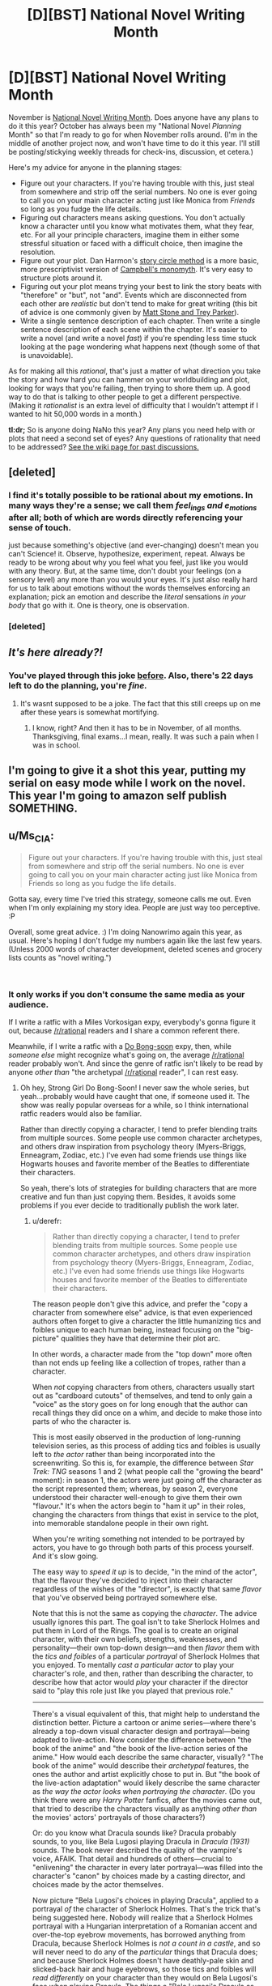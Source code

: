#+TITLE: [D][BST] National Novel Writing Month

* [D][BST] National Novel Writing Month
:PROPERTIES:
:Author: alexanderwales
:Score: 48
:DateUnix: 1539099899.0
:DateShort: 2018-Oct-09
:END:
November is [[http://nanowrimo.org/][National Novel Writing Month]]. Does anyone have any plans to do it this year? October has always been my "National Novel /Planning/ Month" so that I'm ready to go for when November rolls around. (I'm in the middle of another project now, and won't have time to do it this year. I'll still be posting/stickying weekly threads for check-ins, discussion, et cetera.)

Here's my advice for anyone in the planning stages:

- Figure out your characters. If you're having trouble with this, just steal from somewhere and strip off the serial numbers. No one is ever going to call you on your main character acting just like Monica from /Friends/ so long as you fudge the life details.
- Figuring out characters means asking questions. You don't actually know a character until you know what motivates them, what they fear, etc. For all your principle characters, imagine them in either some stressful situation or faced with a difficult choice, then imagine the resolution.
- Figure out your plot. Dan Harmon's [[http://channel101.wikia.com/wiki/Story_Structure_101:_Super_Basic_Shit][story circle method]] is a more basic, more prescriptivist version of [[https://en.wikipedia.org/wiki/Monomyth][Campbell's monomyth]]. It's very easy to structure plots around it.
- Figuring out your plot means trying your best to link the story beats with "therefore" or "but", not "and". Events which are disconnected from each other are /realistic/ but don't tend to make for great writing (this bit of advice is one commonly given by [[http://www.mtvu.com/video/?vid=689002][Matt Stone and Trey Parker]]).
- Write a single sentence description of each chapter. Then write a single sentence description of each scene within the chapter. It's easier to write a novel (and write a novel /fast/) if you're spending less time stuck looking at the page wondering what happens next (though some of that is unavoidable).

As for making all this /rational/, that's just a matter of what direction you take the story and how hard you can hammer on your worldbuilding and plot, looking for ways that you're failing, then trying to shore them up. A good way to do that is talking to other people to get a different perspective. (Making it /rationalist/ is an extra level of difficulty that I wouldn't attempt if I wanted to hit 50,000 words in a month.)

*tl:dr;* So is anyone doing NaNo this year? Any plans you need help with or plots that need a second set of eyes? Any questions of rationality that need to be addressed? [[https://www.reddit.com/r/rational/wiki/nanowrimo][See the wiki page for past discussions.]]


** [deleted]
:PROPERTIES:
:Score: 12
:DateUnix: 1539107902.0
:DateShort: 2018-Oct-09
:END:

*** I find it's totally possible to be rational about my emotions. In many ways they're a sense; we call them /feel_ings and e_motions/ after all; both of which are words directly referencing your sense of touch.

just because something's objective (and ever-changing) doesn't mean you can't Science! it. Observe, hypothesize, experiment, repeat. Always be ready to be wrong about why you feel what you feel, just like you would with any theory. But, at the same time, don't doubt your feelings (on a sensory level) any more than you would your eyes. It's just also really hard for us to talk about emotions without the words themselves enforcing an explanation; pick an emotion and describe the /literal/ sensations /in your body/ that go with it. One is theory, one is observation.
:PROPERTIES:
:Author: narfanator
:Score: 3
:DateUnix: 1539156460.0
:DateShort: 2018-Oct-10
:END:


*** [deleted]
:PROPERTIES:
:Score: 1
:DateUnix: 1539227176.0
:DateShort: 2018-Oct-11
:END:


** /It's here already?!/
:PROPERTIES:
:Author: AmeteurOpinions
:Score: 11
:DateUnix: 1539113129.0
:DateShort: 2018-Oct-09
:END:

*** You've played through this joke [[https://np.reddit.com/r/rational/comments/3nqi12/dbst_national_novel_writing_month/cvqj7vn/][before]]. Also, there's 22 days left to do the planning, you're /fine./
:PROPERTIES:
:Author: xamueljones
:Score: 9
:DateUnix: 1539114301.0
:DateShort: 2018-Oct-09
:END:

**** It's wasnt supposed to be a joke. The fact that this still creeps up on me after these years is somewhat mortifying.
:PROPERTIES:
:Author: AmeteurOpinions
:Score: 15
:DateUnix: 1539115609.0
:DateShort: 2018-Oct-09
:END:

***** I know, right? And then it has to be in November, of all months. Thanksgiving, final exams...I mean, really. It was such a pain when I was in school.
:PROPERTIES:
:Author: Ms_CIA
:Score: 3
:DateUnix: 1539239576.0
:DateShort: 2018-Oct-11
:END:


** I'm going to give it a shot this year, putting my serial on easy mode while I work on the novel. This year I'm going to amazon self publish SOMETHING.
:PROPERTIES:
:Author: WalterTFD
:Score: 3
:DateUnix: 1539138454.0
:DateShort: 2018-Oct-10
:END:


** u/Ms_CIA:
#+begin_quote
  Figure out your characters. If you're having trouble with this, just steal from somewhere and strip off the serial numbers. No one is ever going to call you on your main character acting just like Monica from Friends so long as you fudge the life details.
#+end_quote

Gotta say, every time I've tried this strategy, someone calls me out. Even when I'm only explaining my story idea. People are just way too perceptive. :P

Overall, some great advice. :) I'm doing Nanowrimo again this year, as usual. Here's hoping I don't fudge my numbers again like the last few years. (Unless 2000 words of character development, deleted scenes and grocery lists counts as "novel writing.")

​
:PROPERTIES:
:Author: Ms_CIA
:Score: 3
:DateUnix: 1539239116.0
:DateShort: 2018-Oct-11
:END:

*** It only works if you don't consume the same media as your audience.

If I write a ratfic with a Miles Vorkosigan expy, everybody's gonna figure it out, because [[/r/rational]] readers and I share a common referent there.

Meanwhile, if I write a ratfic with a [[https://en.wikipedia.org/wiki/Strong_Girl_Bong-soon][Do Bong-soon]] expy, then, while /someone else/ might recognize what's going on, the average [[/r/rational]] reader probably won't. And since the genre of ratfic isn't likely to be read by anyone /other than/ "the archetypal [[/r/rational]] reader", I can rest easy.
:PROPERTIES:
:Author: derefr
:Score: 2
:DateUnix: 1539303829.0
:DateShort: 2018-Oct-12
:END:

**** Oh hey, Strong Girl Do Bong-Soon! I never saw the whole series, but yeah...probably would have caught that one, if someone used it. The show was really popular overseas for a while, so I think international ratfic readers would also be familiar.

Rather than directly copying a character, I tend to prefer blending traits from multiple sources. Some people use common character archetypes, and others draw inspiration from psychology theory (Myers-Briggs, Enneagram, Zodiac, etc.) I've even had some friends use things like Hogwarts houses and favorite member of the Beatles to differentiate their characters.

So yeah, there's lots of strategies for building characters that are more creative and fun than just copying them. Besides, it avoids some problems if you ever decide to traditionally publish the work later.
:PROPERTIES:
:Author: Ms_CIA
:Score: 1
:DateUnix: 1539319289.0
:DateShort: 2018-Oct-12
:END:

***** u/derefr:
#+begin_quote
  Rather than directly copying a character, I tend to prefer blending traits from multiple sources. Some people use common character archetypes, and others draw inspiration from psychology theory (Myers-Briggs, Enneagram, Zodiac, etc.) I've even had some friends use things like Hogwarts houses and favorite member of the Beatles to differentiate their characters.
#+end_quote

The reason people don't give this advice, and prefer the "copy a character from somewhere else" advice, is that even experienced authors often forget to give a character the little humanizing tics and foibles unique to each human being, instead focusing on the "big-picture" qualities they have that determine their plot arc.

In other words, a character made from the "top down" more often than not ends up feeling like a collection of tropes, rather than a character.

When /not/ copying characters from others, characters usually start out as "cardboard cutouts" of themselves, and tend to only gain a "voice" as the story goes on for long enough that the author can recall things they did once on a whim, and decide to make those into parts of who the character is.

This is most easily observed in the production of long-running television series, as this process of adding tics and foibles is usually left to /the actor/ rather than being incorporated into the screenwriting. So this is, for example, the difference between /Star Trek: TNG/ seasons 1 and 2 (what people call the "growing the beard" moment): in season 1, the actors were just going off the character as the script represented them; whereas, by season 2, everyone understood their character well-enough to give them their own "flavour." It's when the actors begin to "ham it up" in their roles, changing the characters from things that exist in service to the plot, into memorable standalone people in their own right.

When you're writing something not intended to be portrayed by actors, you have to go through both parts of this process yourself. And it's slow going.

The easy way to /speed it up/ is to decide, "in the mind of the actor", that the flavour they've decided to inject into their character regardless of the wishes of the "director", is exactly that same /flavor/ that you've observed being portrayed somewhere else.

Note that this is not the same as copying the /character/. The advice usually ignores this part. The goal isn't to take Sherlock Holmes and put them in Lord of the Rings. The goal is to create an original character, with their own beliefs, strengths, weaknesses, and personality---their own top-down design---and then /flavor/ them with the /tics and foibles/ of a particular /portrayal/ of Sherlock Holmes that you enjoyed. To mentally /cast a particular actor/ to play your character's role, and then, rather than describing the character, to describe how that actor would /play/ your character if the director said to "play this role just like you played that previous role."

--------------

There's a visual equivalent of this, that might help to understand the distinction better. Picture a cartoon or anime series---where there's already a top-down visual character design and portrayal---being adapted to live-action. Now consider the difference between "the book of the anime" and "the book of the live-action series of the anime." How would each describe the same character, visually? "The book of the anime" would describe their /archetypal/ features, the ones the author and artist explicitly chose to put in. But "the book of the live-action adaptation" would likely describe the same character as /the way the actor looks when portraying the character/. (Do you think there were any /Harry Potter/ fanfics, after the movies came out, that tried to describe the characters visually as anything /other than/ the movies' actors' portrayals of those characters?)

Or: do you know what Dracula sounds like? Dracula probably sounds, to you, like Bela Lugosi playing Dracula in /Dracula (1931)/ sounds. The book never described the quality of the vampire's voice, AFAIK. That detail and hundreds of others---crucial to "enlivening" the character in every later portrayal---was filled into the character's "canon" by choices made by a casting director, and choices made by the actor themselves.

Now picture "Bela Lugosi's choices in playing Dracula", applied to a portrayal /of/ the character of Sherlock Holmes. That's the trick that's being suggested here. Nobody will realize that a Sherlock Holmes portrayal with a Hungarian interpretation of a Romanian accent and over-the-top eyebrow movements, has borrowed anything from Dracula, because Sherlock Holmes is /not a count in a castle/, and so will never need to do any of the /particular/ things that Dracula does; and because Sherlock Holmes doesn't have deathly-pale skin and slicked-back hair and huge eyebrows, so those tics and foibles will /read differently/ on your character than they would on Bela Lugosi's face when playing Dracula. The things a "Bela Lugosi's Dracula as Sherlock Holmes" would do, and would /be/, are entirely novel to that interpretation of the character---but at the same time, you probably can imagine exactly what they /are/, without even trying. Creating such a mental mapping gives you an /infinite font/ of tics and foibles to inject on a whim into your character's interactions, without any of them really being recognizable.

(Note: I'm not suggesting you build a character as "X's portrayal of Y applied to Z." Rather, you invent your own Z---an original character that actually fits, in character-dynamic and setting senses---into your story. Do all the same top-down work you'd otherwise do---like you said, by choosing an MBTI type for them, or deciding what mental illnesses they're hinted to have at subclinical levels, or figuring out what fatal character flaw will doom them in your tragedy. You do all that, to come up with a character /sketch/ for your original character. And then, having done that, you /color it in/ by treating some portrayal of some character that you understand well as your muse for tics and foibles.)
:PROPERTIES:
:Author: derefr
:Score: 2
:DateUnix: 1539364911.0
:DateShort: 2018-Oct-12
:END:

****** u/Ms_CIA:
#+begin_quote
  The reason people don't give this advice, and prefer the "copy a character from somewhere else" advice, is that even experienced authors often forget to give a character the little humanizing tics and foibles unique to each human being, instead focusing on the "big-picture" qualities they have that determine their plot arc.
#+end_quote

Is the "copy a character" advice really common? I've read a lot of articles about fiction writing, and I've never seen anyone recommend this. More often, they recommend writing strategies to “get to know” your character.

#+begin_quote
  When you're writing something not intended to be portrayed by actors, you have to go through both parts of this process yourself. And it's slow going.
#+end_quote

Acting is a very different process from fiction writing, though. It's true that some authors take a while to discover the right voice for their characters, but you can always go back and edit previous chapters. I certainly had to do that with my earlier fiction writing. Still, I wouldn't say the process is always slow going.

In fact, a lot of authors find character building to be one of the easiest, most enjoyable parts of the writing process. It's not about building a character using an objective, top-down process, but more like a very organic, subjective experience that invokes feelings, memories and all kinds of senses to discover who the character is. Experienced authors often know their characters inside and out before they put the pen to paper, which is why their writing voice is very strong and compelling.

(Not that you can't also do this with the top-down process, but that getting to know your character has to be meaningful to you, not just a...laundry list of traits, I guess.)

#+begin_quote
  (Note: I'm not suggesting you build a character as "X's portrayal of Y applied to Z." Rather, you invent your own Z---an original character that actually fits, in character-dynamic and setting senses---into your story. Do all the same top-down work you'd otherwise do---like you said, by choosing an MBTI type for them, or deciding what mental illnesses they're hinted to have at subclinical levels, or figuring out what fatal character flaw will doom them in your tragedy. You do all that, to come up with a character sketch for your original character. And then, having done that, you color it in by treating some portrayal of some character that you understand well as your muse for tics and foibles.)
#+end_quote

Hmm. So, I think all authors do this, to a certain extent. You create your own character, then realize, “oh hey, my character reminds me of Sherlock Holmes” or “huh, this character has some similar traits to my best friend in college.” It might be tempting, at this point, to “color in” the character with copied mannerisms from these people. And I suppose you can do this, if it's justified, but typically I use these similarities as inspiration for how my character should "feel." I'll modify some aspects of personality based on patterns I notice, but it's minor tweaks, if anything. Their core remains the same.

As for copying a /random/ character's quirks, just because you feel like your character will be one dimensional if you don't? Well...I don't see how that would help. What makes a character interesting is their identity: motivation, interests, family history, fears and desires. All of these things color the person, make them real in the reader's mind. But what /really/ grounds them is how they interact with the other characters. If you can make /those/ scenes have an emotional impact, then you'll have readers eagerly turning the pages. Random character quirks, if they exist, are just bonus.

I am curious, though. Is character building a common problem in rational fiction? I know that a compelling plot seems to be the most important thing, so I could see this leading to plot driven stories, versus character driven. It would be interesting if rational fiction tends toward a detached view on characters and their relationships, since this is so different from what's common in other writing genres.
:PROPERTIES:
:Author: Ms_CIA
:Score: 1
:DateUnix: 1539376176.0
:DateShort: 2018-Oct-12
:END:

******* I haven't seen character building as being a problem in ratfic in particular, no. The place where this advice is common, is in the specific context /of NaNoWriMo/.

The goal of NaNoWriMo is to write a novel within a month. In my experience, a lot of the participants take that to mean that you have to do /all/ of the work of writing the novel within that month---which includes character-building.

The advice is given because it's a hack to get a "character that feels like a real person" built quickly, without needing to rely on you already having a muse-of-the-moment, someone who you already have ideas for how they would fictionalize.

I think the advice is also common amongst writers of episodic serials with new side-characters in each entry; and amongst especially prolific writers like Stephen King who make a living by churning out more than one standalone novel per year. These people /need/ a greater number of interesting characters than they have built-up "potential energy" of good ideas to base them upon.

#+begin_quote
  But what /really/ grounds them is how they interact with the other characters.
#+end_quote

I was using "tics and foibles" as a short-hand, since I wasn't sure quite how to describe what it is that people pull out of a portrayal and inject into a character. I didn't mean to imply, though, that the particular /character dynamics/ that a character's portrayal dredges up for you aren't an important part of that. That is, the tics and foibles /of/ a character dynamic: i.e. the things that separate a good romance story, or buddy-cop story, from a mediocre one. In film, those are often improvised by the actors, just as much as the standalone character tics are. And you can steal them!

I should say, though: you can copy the tics of a portrayal of a character dynamic, /or/ a the personal tics of a given portrayal of a character, but copying both from the /same/ portrayal will probably result in an expy. You can steal Hugh Laurie's Gregory House's grizzled squint and sudden penchant for walking out in the middle of a conversation; /or/ you can steal Hugh Laurie-and-Robert Lawrence Leonard's Gregory House-and-James Wilson's particular interaction style. But if you steal /both/, then your character is just Hugh Laurie's Gregory House.
:PROPERTIES:
:Author: derefr
:Score: 1
:DateUnix: 1539544920.0
:DateShort: 2018-Oct-14
:END:


** I plan on picking back up a Worm/Stormlight Archive piece I had started but let die due to my depression. My goal for the month is to have 3 arcs done and the rest of it outlined. Nothing too ambitious.
:PROPERTIES:
:Author: SkyTroupe
:Score: 3
:DateUnix: 1539275365.0
:DateShort: 2018-Oct-11
:END:

*** Cool. Is the portal from the Worm side, or Stormlight? (And will everyone speak the same language?)
:PROPERTIES:
:Author: GeneralExtension
:Score: 2
:DateUnix: 1539367106.0
:DateShort: 2018-Oct-12
:END:

**** It takes place on Worm's Earth. It's more of a Cosmere crossover than a pure Worm/SA cross but that'd be getting into end game spoilers. I plan on it being a Trilogy story in total.
:PROPERTIES:
:Author: SkyTroupe
:Score: 2
:DateUnix: 1539368466.0
:DateShort: 2018-Oct-12
:END:

***** so, where will you be posting this?
:PROPERTIES:
:Author: zonules_of_zinn
:Score: 2
:DateUnix: 1539595090.0
:DateShort: 2018-Oct-15
:END:

****** The first three chapters are on Spacebattles under the title of Windrunner.
:PROPERTIES:
:Author: SkyTroupe
:Score: 2
:DateUnix: 1539621526.0
:DateShort: 2018-Oct-15
:END:


** u/CouteauBleu:
#+begin_quote
  Does anyone have any plans to do it this year?
#+end_quote

Well, there's that Star Wars fic I wanted to do last year. Although I did promise to that one guy that I would edit /TDWoD/ for him, so I should probably get that done first, now that I have some free time. Mh.
:PROPERTIES:
:Author: CouteauBleu
:Score: 2
:DateUnix: 1539108608.0
:DateShort: 2018-Oct-09
:END:

*** u/xamueljones:
#+begin_quote
  TDWoD
#+end_quote

Do you mind filling in for me what the letters stand for?
:PROPERTIES:
:Author: xamueljones
:Score: 3
:DateUnix: 1539114377.0
:DateShort: 2018-Oct-09
:END:

**** /The Dark Wizard of Donkerke/, by alexanderwales.
:PROPERTIES:
:Author: CouteauBleu
:Score: 4
:DateUnix: 1539118719.0
:DateShort: 2018-Oct-10
:END:


** I'm both busy and at a low point in motivation right now, but I'll probably use the month to make sample chapters for the various stories I've got kicking around.

Unfortunately, I suspect that even this flimsy non-commitment will amount to nothing. I still haven't finished a short story I started last year, though I'm getting there.
:PROPERTIES:
:Author: ZeroNihilist
:Score: 2
:DateUnix: 1539121463.0
:DateShort: 2018-Oct-10
:END:


** I'd be interested. Hope I can motivate myself enough.
:PROPERTIES:
:Author: ShareDVI
:Score: 2
:DateUnix: 1539122396.0
:DateShort: 2018-Oct-10
:END:


** I was hoping to use November to finally write my /Doctor Who/ spinoff novel, but word on the street is that the publisher is dropping the series, so. I'll start my own spinoff series, goddammit! Of course, as November gets closer, I'm getting more and more afraid that I won't have enough time, but something good will come out of it, I'm certain.
:PROPERTIES:
:Author: wtfbbc
:Score: 2
:DateUnix: 1539141022.0
:DateShort: 2018-Oct-10
:END:


** Hmm.

I have some ideas kicking around for a MoL-verse fanfic, but I don't feel like they're ready yet, and I want to do it justice. Plus, the main story isn't quite finished.

I'll give it some more thought.
:PROPERTIES:
:Author: thrawnca
:Score: 2
:DateUnix: 1539165743.0
:DateShort: 2018-Oct-10
:END:


** I'm still working on the same story I was working on last November. How does anyone manage to finish writing a good novel in only a month!?
:PROPERTIES:
:Author: Sailor_Vulcan
:Score: 2
:DateUnix: 1539175921.0
:DateShort: 2018-Oct-10
:END:

*** The trick is that you don't write a good novel in a month, just a novel; the rest of the year is for making it good.
:PROPERTIES:
:Author: Gaboncio
:Score: 7
:DateUnix: 1539191535.0
:DateShort: 2018-Oct-10
:END:

**** Pretty much this. I haven't participated in NaNoWriMo before, but I have a number of friends who have. (I'm also thinking about putting my hand to it this year now that I'm out of school and November should be relatively available) My understanding is that the single largest obstacle to most people being able to write a novel is getting words down on paper. A lot of people tend to be perfectionists and want their first draft to be amazing, so they start and restart and restart, or they just theory-craft forever. With NaNoWriMo, you're committing to getting 50,000 words down on paper without worrying about their quality. That gets you started, and in the end you have a draft that you improve on instead of being stuck in blank page paralysis.
:PROPERTIES:
:Author: TrebarTilonai
:Score: 3
:DateUnix: 1539384702.0
:DateShort: 2018-Oct-13
:END:


** I want to write something for nanowrimo this year . Not sure what exactly though , I have lots of ideas and haven't decided on one yet .
:PROPERTIES:
:Author: crivtox
:Score: 2
:DateUnix: 1539294041.0
:DateShort: 2018-Oct-12
:END:


** I'll try. Any tips on writing someone who's in the process of mastering rationality?
:PROPERTIES:
:Author: Vampyricon
:Score: 2
:DateUnix: 1539101226.0
:DateShort: 2018-Oct-09
:END:

*** People starting new things tend to go overboard, get really enthusiastic, and make mistakes as a result of that. If you pick up hammers as a hobby, everything starts to look like a nail.

So, for example, when you first learn about the backfire effect, you might see it in lots of different place, an ever-present specter on the sociocultural landscape or common in your friends and family ... when what you're actually doing is falling victim to the availability heuristic, attentional bias, and confirmation bias, and the thing you're seeking to explain has some better/deeper explanation that you're not even looking at because you don't know to and/or you're suffering from cognitive biases that you don't recognize.
:PROPERTIES:
:Author: alexanderwales
:Score: 3
:DateUnix: 1539127931.0
:DateShort: 2018-Oct-10
:END:

**** u/Vampyricon:
#+begin_quote
  So, for example, when you first learn about the backfire effect, you might see it in lots of different place, an ever-present specter on the sociocultural landscape or common in your friends and family
#+end_quote

You mean even when the backfire effect isn't actually present right?
:PROPERTIES:
:Author: Vampyricon
:Score: 2
:DateUnix: 1539143309.0
:DateShort: 2018-Oct-10
:END:

***** Right, or when it's only one cause among many.
:PROPERTIES:
:Author: alexanderwales
:Score: 3
:DateUnix: 1539148522.0
:DateShort: 2018-Oct-10
:END:

****** Thanks! :)
:PROPERTIES:
:Author: Vampyricon
:Score: 2
:DateUnix: 1539148563.0
:DateShort: 2018-Oct-10
:END:


**** u/derefr:
#+begin_quote
  If you pick up hammers as a hobby
#+end_quote

...wouldn't everything start to look like a hammer-handle?

(Given that "hammer-throw" is a real part of track-and-field, the heavier "sledgehammer-pick-up-and-throw" seemed like an intuitive kind of strongman-competition entry, similar to deadlifting cars; I was honestly surprised when I typed it into Google just now and it turned out to be something my mind made up just now.)
:PROPERTIES:
:Author: derefr
:Score: 2
:DateUnix: 1539303489.0
:DateShort: 2018-Oct-12
:END:


*** When starting out something new, people tend to stick to one method that works for them. They can try a few techniques, but there's usually going to be one thing that they focus on (like "If I say this I can manipulate this person and gain what I want" or "According to the first law of physics...") The technique will appeal to their personality, or their situation will force them to learn and apply that particular thing. As they gain experience, they learn how to apply new techniques. People rarely learn something unless they want to (like pushing yourself to learn a musical instrument because you really like the sound of it) or because they have to (survival/peer pressure).
:PROPERTIES:
:Author: BooksAndComicBooks
:Score: 2
:DateUnix: 1539119106.0
:DateShort: 2018-Oct-10
:END:


** heh, I wish. I have a paper deadline and a class project this november, which sucks because I really do want to spend some time writing >_>

I've never "properly" done nanowrimo, but in past years I have attempted to use the ambient writing energy on the internet to motivate myself to work on my longer-term projects. I can't get anywhere near the rate needed to make 50k words in one month; in my best year, I managed something like 25k words. But since my usual rate is like 10k words / month, I was pretty pleased with it.

Since I'm so busy this november, I'm pinning my hopes on december instead. Hopefully I'll get some quality writing time at my parent's house over christmas break.
:PROPERTIES:
:Author: tjhance
:Score: 2
:DateUnix: 1539114665.0
:DateShort: 2018-Oct-09
:END:

*** Have you ever tried Campnano? I always wrote so much more during the summer months, and it's fun to be part of a cabin too. :)
:PROPERTIES:
:Author: Ms_CIA
:Score: 1
:DateUnix: 1539239758.0
:DateShort: 2018-Oct-11
:END:
